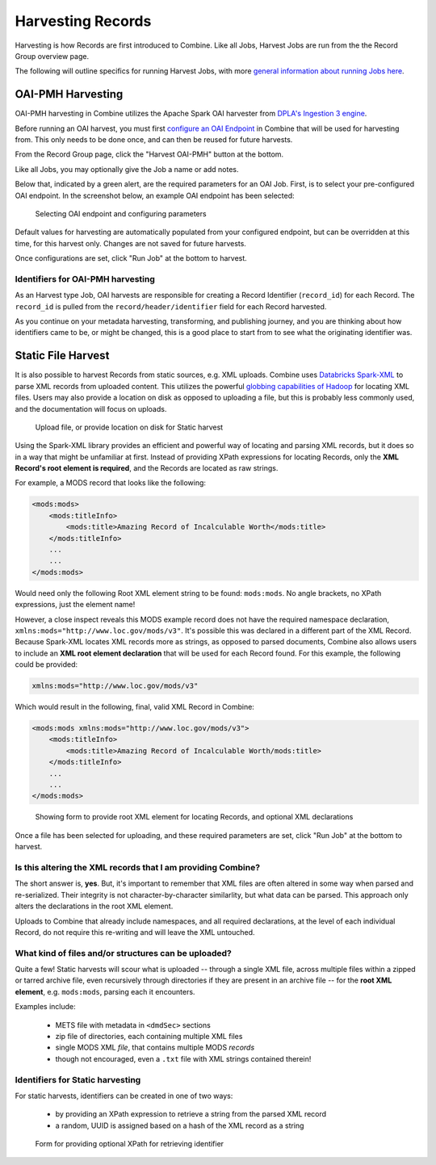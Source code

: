 ******************
Harvesting Records
******************

Harvesting is how Records are first introduced to Combine.  Like all Jobs, Harvest Jobs are run from the the Record Group overview page.

The following will outline specifics for running Harvest Jobs, with more `general information about running Jobs here <workflow.html#running-jobs>`_.


OAI-PMH Harvesting
==================

OAI-PMH harvesting in Combine utilizes the Apache Spark OAI harvester from `DPLA's Ingestion 3 engine <https://github.com/dpla/ingestion3>`_.

Before running an OAI harvest, you must first `configure an OAI Endpoint <configuration.html#oai-server-endpoints>`_ in Combine that will be used for harvesting from.  This only needs to be done once, and can then be reused for future harvests.

From the Record Group page, click the "Harvest OAI-PMH" button at the bottom.

Like all Jobs, you may optionally give the Job a name or add notes.  

Below that, indicated by a green alert, are the required parameters for an OAI Job.  First, is to select your pre-configured OAI endpoint.  In the screenshot below, an example OAI endpoint has been selected:

.. figure:: img/oai_harvest_required.png
   :alt: Selecting OAI endpoint and configuring parameters
   :target: _images/oai_harvest_required.png

   Selecting OAI endpoint and configuring parameters

Default values for harvesting are automatically populated from your configured endpoint, but can be overridden at this time, for this harvest only.  Changes are not saved for future harvests.

Once configurations are set, click "Run Job" at the bottom to harvest.


Identifiers for OAI-PMH harvesting
----------------------------------

As an Harvest type Job, OAI harvests are responsible for creating a Record Identifier (``record_id``) for each Record.  The ``record_id`` is pulled from the ``record/header/identifier`` field for each Record harvested.

As you continue on your metadata harvesting, transforming, and publishing journey, and you are thinking about how identifiers came to be, or might be changed, this is a good place to start from to see what the originating identifier was.


Static File Harvest
===================

It is also possible to harvest Records from static sources, e.g. XML uploads.  Combine uses `Databricks Spark-XML <https://github.com/databricks/spark-xml>`_ to parse XML records from uploaded content.  This utilizes the powerful `globbing capabilities of Hadoop <https://hail.is/docs/stable/hadoop_glob_patterns.html>`_ for locating XML files.  Users may also provide a location on disk as opposed to uploading a file, but this is probably less commonly used, and the documentation will focus on uploads.

.. figure:: img/static_harvest_upload.png
   :alt: Upload file, or provide location on disk for Static harvest
   :target: _images/static_harvest_upload.png

   Upload file, or provide location on disk for Static harvest

Using the Spark-XML library provides an efficient and powerful way of locating and parsing XML records, but it does so in a way that might be unfamiliar at first.  Instead of providing XPath expressions for locating Records, only the **XML Record's root element is required**, and the Records are located as raw strings.

For example, a MODS record that looks like the following:

.. code-block:: xml

    <mods:mods>
        <mods:titleInfo>
            <mods:title>Amazing Record of Incalculable Worth</mods:title>
        </mods:titleInfo>
        ...
        ...
    </mods:mods>

Would need only the following Root XML element string to be found: ``mods:mods``.  No angle brackets, no XPath expressions, just the element name!

However, a close inspect reveals this MODS example record does not have the required namespace declaration, ``xmlns:mods="http://www.loc.gov/mods/v3"``.  It's possible this was declared in a different part of the XML Record.  Because Spark-XML locates XML records more as strings, as opposed to parsed documents, Combine also allows users to include an **XML root element declaration** that will be used for each Record found.  For this example, the following could be provided:

.. code-block:: xml

    xmlns:mods="http://www.loc.gov/mods/v3"

Which would result in the following, final, valid XML Record in Combine:

.. code-block:: xml

    <mods:mods xmlns:mods="http://www.loc.gov/mods/v3">
        <mods:titleInfo>
            <mods:title>Amazing Record of Incalculable Worth/mods:title>
        </mods:titleInfo>
        ...
        ...
    </mods:mods>

.. figure:: img/static_harvest_locate_records.png
   :alt: Showing form to provide root XML element for locating Records, and optional XML declarations
   :target: _images/static_harvest_locate_records.png

   Showing form to provide root XML element for locating Records, and optional XML declarations


Once a file has been selected for uploading, and these required parameters are set, click "Run Job" at the bottom to harvest.

Is this altering the XML records that I am providing Combine?
-------------------------------------------------------------

The short answer is, **yes**.  But, it's important to remember that XML files are often altered in some way when parsed and re-serialized.  Their integrity is not character-by-character similarlity, but what data can be parsed.  This approach only alters the declarations in the root XML element.  

Uploads to Combine that already include namespaces, and all required declarations, at the level of each individual Record, do not require this re-writing and will leave the XML untouched.


What kind of files and/or structures can be uploaded?
-----------------------------------------------------

Quite a few!  Static harvests will scour what is uploaded -- through a single XML file, across multiple files within a zipped or tarred archive file, even recursively through directories if they are present in an archive file -- for the **root XML element**, e.g. ``mods:mods``, parsing each it encounters.

Examples include:

  - METS file with metadata in ``<dmdSec>`` sections
  - zip file of directories, each containing multiple XML files
  - single MODS XML *file*, that contains multiple MODS *records*
  - though not encouraged, even a ``.txt`` file with XML strings contained therein!


Identifiers for Static harvesting
----------------------------------

For static harvests, identifiers can be created in one of two ways:

  - by providing an XPath expression to retrieve a string from the parsed XML record
  - a random, UUID is assigned based on a hash of the XML record as a string

.. figure:: img/static_harvest_identifier.png
   :alt: Form for providing optional XPath for retrieving identifier
   :target: _images/static_harvest_identifier.png

   Form for providing optional XPath for retrieving identifier





